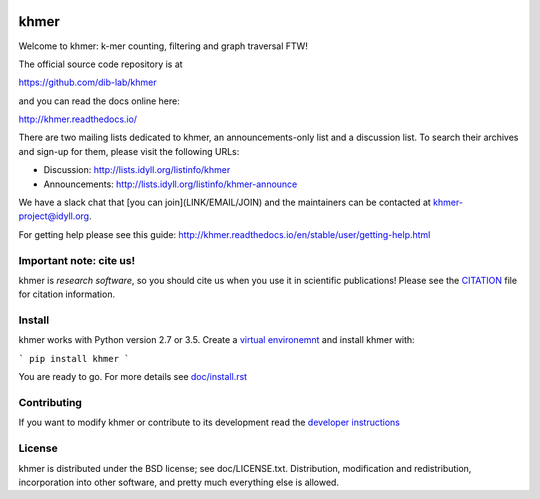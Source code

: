 ..
   This file is part of khmer, https://github.com/dib-lab/khmer/, and is
   Copyright (C) 2010-2015 Michigan State University
   Copyright (C) 2015-2016 The Regents of the University of California.
   It is licensed under the three-clause BSD license; see LICENSE.
   Contact: khmer-project@idyll.org

   Redistribution and use in source and binary forms, with or without
   modification, are permitted provided that the following conditions are
   met:

    * Redistributions of source code must retain the above copyright
      notice, this list of conditions and the following disclaimer.

    * Redistributions in binary form must reproduce the above
      copyright notice, this list of conditions and the following
      disclaimer in the documentation and/or other materials provided
      with the distribution.

    * Neither the name of the Michigan State University nor the names
      of its contributors may be used to endorse or promote products
      derived from this software without specific prior written
      permission.

   THIS SOFTWARE IS PROVIDED BY THE COPYRIGHT HOLDERS AND CONTRIBUTORS
   "AS IS" AND ANY EXPRESS OR IMPLIED WARRANTIES, INCLUDING, BUT NOT
   LIMITED TO, THE IMPLIED WARRANTIES OF MERCHANTABILITY AND FITNESS FOR
   A PARTICULAR PURPOSE ARE DISCLAIMED. IN NO EVENT SHALL THE COPYRIGHT
   HOLDER OR CONTRIBUTORS BE LIABLE FOR ANY DIRECT, INDIRECT, INCIDENTAL,
   SPECIAL, EXEMPLARY, OR CONSEQUENTIAL DAMAGES (INCLUDING, BUT NOT
   LIMITED TO, PROCUREMENT OF SUBSTITUTE GOODS OR SERVICES; LOSS OF USE,
   DATA, OR PROFITS; OR BUSINESS INTERRUPTION) HOWEVER CAUSED AND ON ANY
   THEORY OF LIABILITY, WHETHER IN CONTRACT, STRICT LIABILITY, OR TORT
   (INCLUDING NEGLIGENCE OR OTHERWISE) ARISING IN ANY WAY OUT OF THE USE
   OF THIS SOFTWARE, EVEN IF ADVISED OF THE POSSIBILITY OF SUCH DAMAGE.

   Contact: khmer-project@idyll.org

|Research software impact|

.. |Research software impact| image:: http://depsy.org/api/package/pypi/khmer/badge.svg
   :target: http://depsy.org/package/python/khmer

khmer
=====

Welcome to khmer: k-mer counting, filtering and graph traversal FTW!

The official source code repository is at

https://github.com/dib-lab/khmer

and you can read the docs online here:

http://khmer.readthedocs.io/

There are two mailing lists dedicated to khmer, an announcements-only
list and a discussion list. To search their archives and sign-up for
them, please visit the following URLs:

-  Discussion: http://lists.idyll.org/listinfo/khmer

-  Announcements: http://lists.idyll.org/listinfo/khmer-announce

We have a slack chat that [you can join](LINK/EMAIL/JOIN) and the maintainers
can be contacted at khmer-project@idyll.org.

For getting help please see this guide: http://khmer.readthedocs.io/en/stable/user/getting-help.html


Important note: cite us!
------------------------

khmer is *research software*, so you should cite us when you use it
in scientific publications!  Please see the `CITATION
<http://khmer.readthedocs.io/en/stable/citations.html>`__ file for
citation information.


Install
-------

khmer works with Python version 2.7 or 3.5. Create a
`virtual environemnt <http://docs.python-guide.org/en/latest/dev/virtualenvs/>`_
and install khmer with:

```
pip install khmer
```

You are ready to go. For more details see `doc/install.rst
<https://khmer.readthedocs.io/en/stable/user/install.html>`_


Contributing
------------

If you want to modify khmer or contribute to its development read the
`developer instructions
<https://khmer.readthedocs.io/en/stable/dev/getting-started.html>`_


License
-------

khmer is distributed under the BSD license; see doc/LICENSE.txt. Distribution,
modification and redistribution, incorporation into other software, and
pretty much everything else is allowed.
